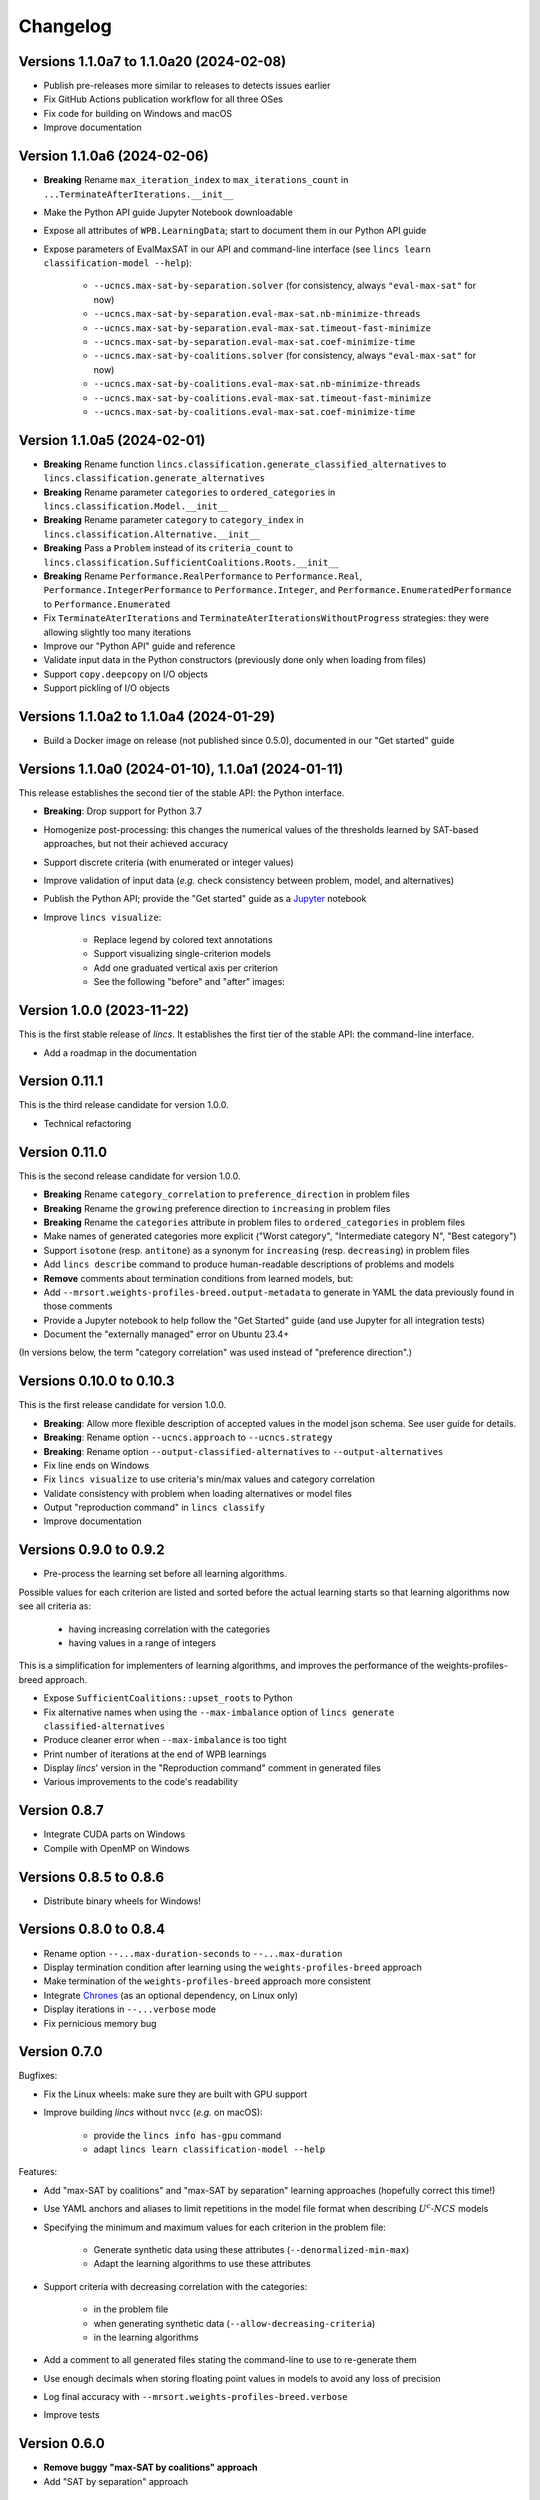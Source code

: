 .. Copyright 2023-2024 Vincent Jacques

=========
Changelog
=========

Versions 1.1.0a7 to 1.1.0a20 (2024-02-08)
=========================================

- Publish pre-releases more similar to releases to detects issues earlier
- Fix GitHub Actions publication workflow for all three OSes
- Fix code for building on Windows and macOS
- Improve documentation

Version 1.1.0a6 (2024-02-06)
============================

- **Breaking** Rename ``max_iteration_index`` to ``max_iterations_count`` in ``...TerminateAfterIterations.__init__``
- Make the Python API guide Jupyter Notebook downloadable
- Expose all attributes of ``WPB.LearningData``; start to document them in our Python API guide
- Expose parameters of EvalMaxSAT in our API and command-line interface (see ``lincs learn classification-model --help``):

    - ``--ucncs.max-sat-by-separation.solver`` (for consistency, always ``"eval-max-sat"`` for now)
    - ``--ucncs.max-sat-by-separation.eval-max-sat.nb-minimize-threads``
    - ``--ucncs.max-sat-by-separation.eval-max-sat.timeout-fast-minimize``
    - ``--ucncs.max-sat-by-separation.eval-max-sat.coef-minimize-time``
    - ``--ucncs.max-sat-by-coalitions.solver`` (for consistency, always ``"eval-max-sat"`` for now)
    - ``--ucncs.max-sat-by-coalitions.eval-max-sat.nb-minimize-threads``
    - ``--ucncs.max-sat-by-coalitions.eval-max-sat.timeout-fast-minimize``
    - ``--ucncs.max-sat-by-coalitions.eval-max-sat.coef-minimize-time``

Version 1.1.0a5 (2024-02-01)
============================

- **Breaking** Rename function ``lincs.classification.generate_classified_alternatives`` to ``lincs.classification.generate_alternatives``
- **Breaking** Rename parameter ``categories`` to ``ordered_categories`` in ``lincs.classification.Model.__init__``
- **Breaking** Rename parameter ``category`` to ``category_index`` in ``lincs.classification.Alternative.__init__``
- **Breaking** Pass a ``Problem`` instead of its ``criteria_count`` to ``lincs.classification.SufficientCoalitions.Roots.__init__``
- **Breaking** Rename ``Performance.RealPerformance`` to ``Performance.Real``, ``Performance.IntegerPerformance`` to ``Performance.Integer``, and ``Performance.EnumeratedPerformance`` to ``Performance.Enumerated``
- Fix ``TerminateAterIterations`` and ``TerminateAterIterationsWithoutProgress`` strategies: they were allowing slightly too many iterations
- Improve our "Python API" guide and reference
- Validate input data in the Python constructors (previously done only when loading from files)
- Support ``copy.deepcopy`` on I/O objects
- Support pickling of I/O objects

Versions 1.1.0a2 to 1.1.0a4 (2024-01-29)
========================================

- Build a Docker image on release (not published since 0.5.0), documented in our "Get started" guide

Versions 1.1.0a0 (2024-01-10), 1.1.0a1 (2024-01-11)
===================================================

This release establishes the second tier of the stable API: the Python interface.

- **Breaking**: Drop support for Python 3.7
- Homogenize post-processing: this changes the numerical values of the thresholds learned by SAT-based approaches, but not their achieved accuracy
- Support discrete criteria (with enumerated or integer values)
- Improve validation of input data (*e.g.* check consistency between problem, model, and alternatives)
- Publish the Python API; provide the "Get started" guide as a `Jupyter <https://jupyter.org/>`_ notebook
- Improve ``lincs visualize``:

    - Replace legend by colored text annotations
    - Support visualizing single-criterion models
    - Add one graduated vertical axis per criterion
    - See the following "before" and "after" images:

.. image:: changelog/visualization-improvements/model-1.0.png

.. image:: changelog/visualization-improvements/model-1.1.png

Version 1.0.0 (2023-11-22)
==========================

This is the first stable release of *lincs*.
It establishes the first tier of the stable API: the command-line interface.

- Add a roadmap in the documentation

Version 0.11.1
==============

This is the third release candidate for version 1.0.0.

- Technical refactoring

Version 0.11.0
==============

This is the second release candidate for version 1.0.0.

- **Breaking** Rename ``category_correlation`` to ``preference_direction`` in problem files
- **Breaking** Rename the ``growing`` preference direction to ``increasing`` in problem files
- **Breaking** Rename the ``categories`` attribute in problem files to ``ordered_categories`` in problem files
- Make names of generated categories more explicit ("Worst category", "Intermediate category N", "Best category")
- Support ``isotone`` (resp. ``antitone``) as a synonym for ``increasing`` (resp. ``decreasing``) in problem files
- Add ``lincs describe`` command to produce human-readable descriptions of problems and models
- **Remove** comments about termination conditions from learned models, but:
- Add ``--mrsort.weights-profiles-breed.output-metadata`` to generate in YAML the data previously found in those comments
- Provide a Jupyter notebook to help follow the "Get Started" guide (and use Jupyter for all integration tests)
- Document the "externally managed" error on Ubuntu 23.4+

(In versions below, the term "category correlation" was used instead of "preference direction".)

Versions 0.10.0 to 0.10.3
=========================

This is the first release candidate for version 1.0.0.

- **Breaking**: Allow more flexible description of accepted values in the model json schema. See user guide for details.
- **Breaking**: Rename option ``--ucncs.approach`` to ``--ucncs.strategy``
- **Breaking**: Rename option ``--output-classified-alternatives`` to ``--output-alternatives``
- Fix line ends on Windows
- Fix ``lincs visualize`` to use criteria's min/max values and category correlation
- Validate consistency with problem when loading alternatives or model files
- Output "reproduction command" in ``lincs classify``
- Improve documentation

Versions 0.9.0 to 0.9.2
=======================

- Pre-process the learning set before all learning algorithms.

Possible values for each criterion are listed and sorted before the actual learning starts so that learning algorithms now see all criteria as:

    - having increasing correlation with the categories
    - having values in a range of integers

This is a simplification for implementers of learning algorithms, and improves the performance of the weights-profiles-breed approach.

- Expose ``SufficientCoalitions::upset_roots`` to Python
- Fix alternative names when using the ``--max-imbalance`` option of ``lincs generate classified-alternatives``
- Produce cleaner error when ``--max-imbalance`` is too tight
- Print number of iterations at the end of WPB learnings
- Display *lincs*' version in the "Reproduction command" comment in generated files
- Various improvements to the code's readability

Version 0.8.7
=============

- Integrate CUDA parts on Windows
- Compile with OpenMP on Windows

Versions 0.8.5 to 0.8.6
=======================

- Distribute binary wheels for Windows!

Versions 0.8.0 to 0.8.4
=======================

- Rename option ``--...max-duration-seconds`` to ``--...max-duration``
- Display termination condition after learning using the ``weights-profiles-breed`` approach
- Make termination of the ``weights-profiles-breed`` approach more consistent
- Integrate `Chrones <https://pypi.org/project/Chrones/>`_ (as an optional dependency, on Linux only)
- Display iterations in ``--...verbose`` mode
- Fix pernicious memory bug

Version 0.7.0
=============

Bugfixes:

- Fix the Linux wheels: make sure they are built with GPU support
- Improve building *lincs* without ``nvcc`` (*e.g.* on macOS):

    - provide the ``lincs info has-gpu`` command
    - adapt ``lincs learn classification-model --help``

Features:

- Add "max-SAT by coalitions" and "max-SAT by separation" learning approaches (hopefully correct this time!)
- Use YAML anchors and aliases to limit repetitions in the model file format when describing :math:`U^c \textsf{-} NCS` models
- Specifying the minimum and maximum values for each criterion in the problem file:

    - Generate synthetic data using these attributes (``--denormalized-min-max``)
    - Adapt the learning algorithms to use these attributes

- Support criteria with decreasing correlation with the categories:

    - in the problem file
    - when generating synthetic data (``--allow-decreasing-criteria``)
    - in the learning algorithms

- Add a comment to all generated files stating the command-line to use to re-generate them
- Use enough decimals when storing floating point values in models to avoid any loss of precision
- Log final accuracy with ``--mrsort.weights-profiles-breed.verbose``
- Improve tests

Version 0.6.0
=============

- **Remove buggy "max-SAT by coalitions" approach**
- Add "SAT by separation" approach

Version 0.5.1
=============

- Publish wheels for macOS

Version 0.5.0
=============

- Implement "SAT by coalitions" and "max-SAT by coalitions" **removed in 0.6.0** learning methods
- Add `misclassify_alternatives` to synthesize noise on alternatives
- Expend the model file format to support specifying the sufficient coalitions by their roots
- Produce "manylinux_2_31" binary wheels
- Improve YAML schemas for problem and model file formats
- Use the "flow" YAML formatting for arrays of scalars
- Improve consistency between Python and C++ APIs (not yet documented though)
- Add more control over the "weights, profiles, breed" learning method (termination strategies, "verbose" option)
- Add an expansion point for the breeding part of "weights, profiles, breed"
- Add an exception for failed learnings

Version 0.4.5
=============

- Use JSON schemas to document and validate the problem and model files
- Support development on macOS and on machines without a GPU
- Improve documentation

Versions 0.4.1 to 0.4.4
=======================

Never properly published

Version 0.4.0
=============

- Add a GPU (CUDA) implementation of the accuracy heuristic strategy for the "weights, profiles, breed" learning method
- Introduce Alglib as a LP solver for the "weights, profiles, breed" learning method
- Publish a Docker image with *lincs* installed
- Change "domain" to "problem" everywhere
- Improve documentation
- Improve model and alternatives visualization
- Expose 'Alternative::category' properly

Versions 0.3.4 to 0.3.7
=======================

- Improve documentation

Version 0.3.3
=============

- Fix Python package description

Version 0.3.2
=============

- License (LGPLv3)

Version 0.3.1
=============

- Fix installation (missing C++ header file)

Version 0.3.0
=============

- Implement learning an MR-Sort model using Sobrie's heuristic on CPU

Version 0.2.2
=============

- Add options: `generate model --mrsort.fixed-weights-sum` and `generate classified-alternatives --max-imbalance`

Version 0.2.1
=============

- Fix images on the PyPI website

Version 0.2.0
=============

- Implement generation of pseudo-random synthetic data
- Implement classification by MR-Sort models
- Kick-off the documentation effort with a quite nice first iteration of the README

Version 0.1.3
=============

Initial publication with little functionality
